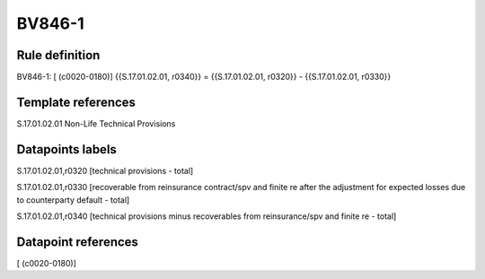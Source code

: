 =======
BV846-1
=======

Rule definition
---------------

BV846-1: [ (c0020-0180)] {{S.17.01.02.01, r0340}} = {{S.17.01.02.01, r0320}} - {{S.17.01.02.01, r0330}}


Template references
-------------------

S.17.01.02.01 Non-Life Technical Provisions


Datapoints labels
-----------------

S.17.01.02.01,r0320 [technical provisions - total]

S.17.01.02.01,r0330 [recoverable from reinsurance contract/spv and finite re after the adjustment for expected losses due to counterparty default - total]

S.17.01.02.01,r0340 [technical provisions minus recoverables from reinsurance/spv and finite re - total]



Datapoint references
--------------------

[ (c0020-0180)]